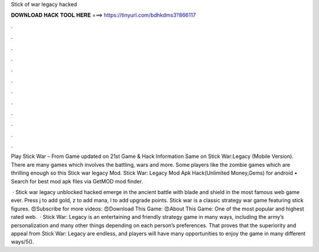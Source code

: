 Stick of war legacy hacked



𝐃𝐎𝐖𝐍𝐋𝐎𝐀𝐃 𝐇𝐀𝐂𝐊 𝐓𝐎𝐎𝐋 𝐇𝐄𝐑𝐄 ===> https://tinyurl.com/bdhkdms3?866117



.



.



.



.



.



.



.



.



.



.



.



.

Play Stick War – From  Game updated on 21st Game & Hack Information Same on Stick War:Legacy (Mobile Version). There are many games which involves the battling, wars and more. Some players like the zombie games which are thrilling enough so this Stick war legacy Mod. Stick War: Legacy Mod Apk Hack(Unlimited Money,Gems) for android • Search for best mod apk files via GetMOD mod finder.

 · Stick war legacy unblocked hacked emerge in the ancient battle with blade and shield in the most famous web game ever. Press j to add gold, z to add mana, l to add upgrade points. Stick war is a classic strategy war game featuring stick figures. 😍Subscribe for more videos: 😍Download This Game: 😍About This Game: One of the most popular and highest rated web.  · Stick War: Legacy is an entertaining and friendly strategy game in many ways, including the army’s personalization and many other things depending on each person’s preferences. That proves that the superiority and appeal from Stick War: Legacy are endless, and players will have many opportunities to enjoy the game in many different ways/5().
